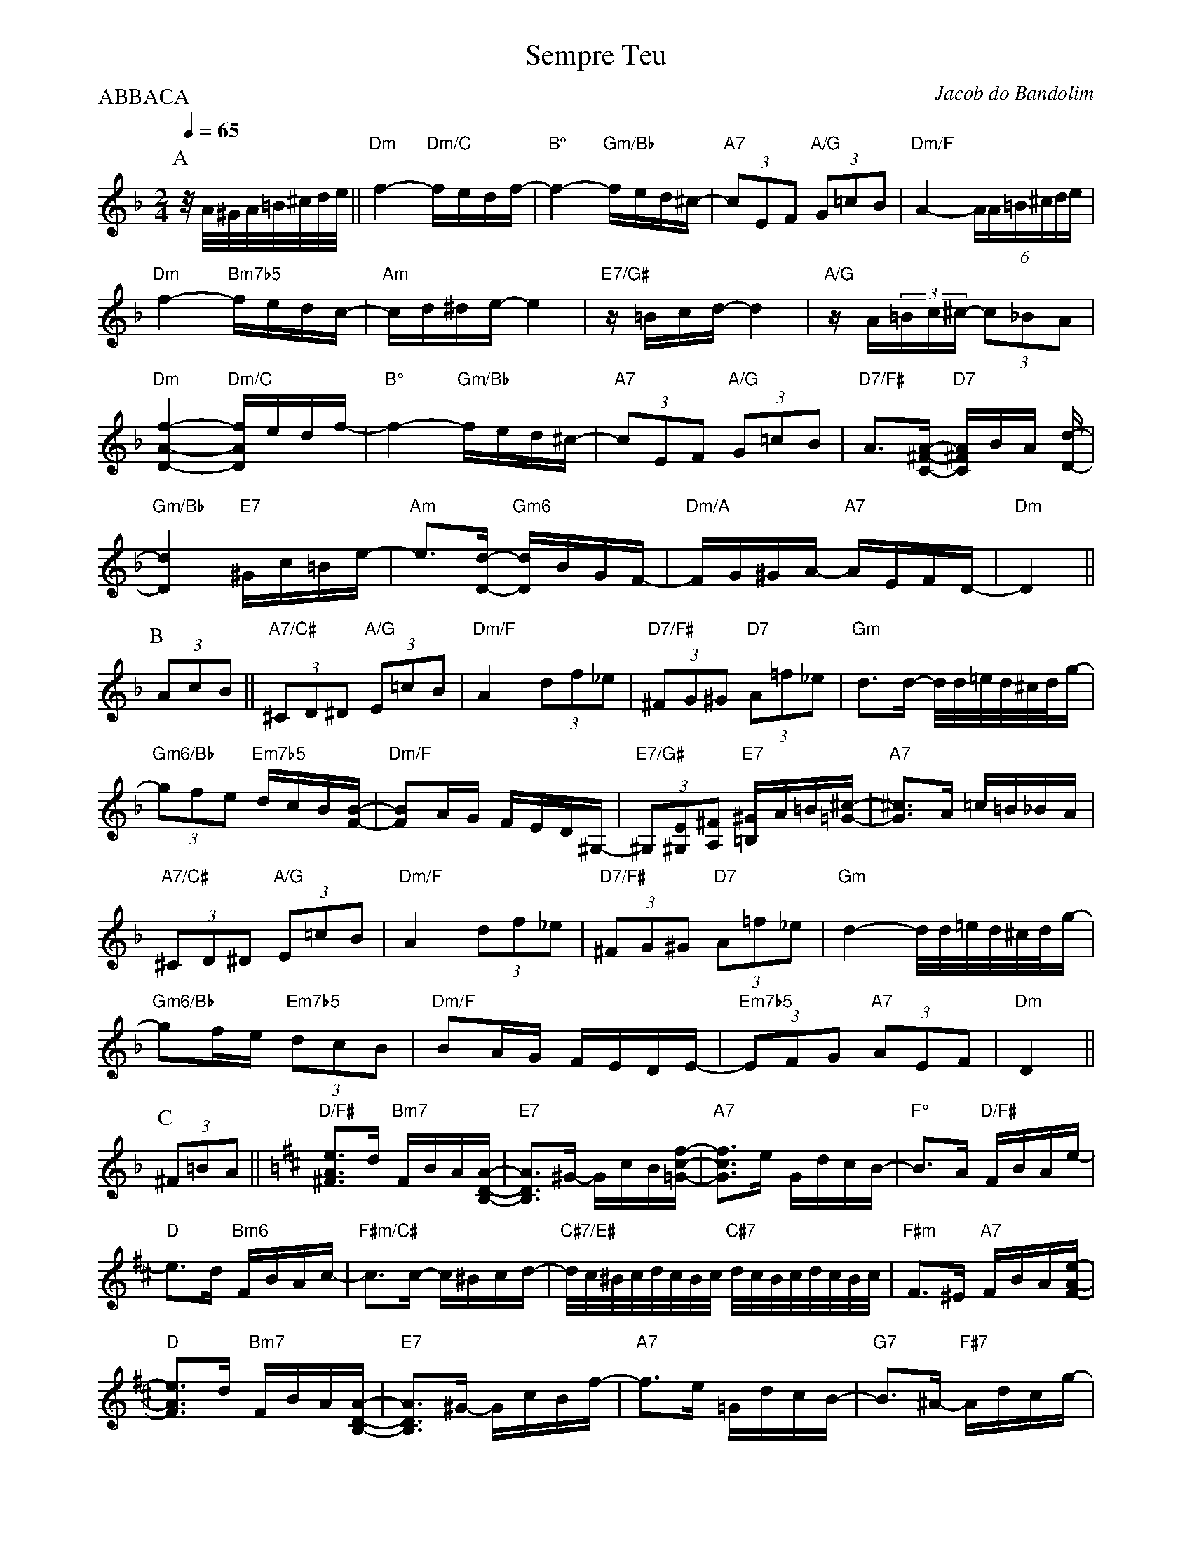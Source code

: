 %%MIDI gchord fcccfccc
%%gchordon

X:1
%%topmargin 0
%%botmargin 0
T:Sempre Teu
C: Jacob do Bandolim
P:ABBACA
M:2/4
L:1/16
Q:1/4=65
R:Choro
K:Dm clef=treble
P:A
z/A/^G/A/=B/^c/d/e/ || "Dm"f4- "Dm/C"fedf- | "B°"f4- "Gm/Bb"fed^c- | "A7"(3c2E2F2 "A/G"(3G2=c2B2 | "Dm/F"A4- (6AA=B^cde | 
"Dm"f4- "Bm7b5"fedc- | "Am"cd^de- e4 | "E7/G#"z=Bcd- d4 | "A/G"zA(3=Bc^c- (3c2_B2A2 | 
"Dm"[DAf]4- "Dm/C"[DAf]edf- | "B°"f4- "Gm/Bb"fed^c- | "A7"(3c2E2F2 "A/G"(3G2=c2B2 | "D7/F#"A3[C^FA]- "D7"[C^FA]BA [Dd]- |
"Gm/Bb"[Dd]4 "E7"^Gc=Be- | "Am"e3[Dd]- "Gm6"[Dd]BGF- | "Dm/A"FG^GA- "A7"AEFD- | "Dm"D4 ||
P:B
(3A2c2B2 ||  "A7/C#"(3^C2D2^D2 "A/G"(3E2=c2B2 | "Dm/F"A4 (3d2f2_e2 | "D7/F#"(3^F2G2^G2 "D7"(3A2=f2_e2 | "Gm"d3d- d/d/=e/d/^c/d/g- |
"Gm6/Bb"(3g2f2e2 "Em7b5"dcB[FB]- | "Dm/F"[FB]2AG FED^G,- | "E7/G#"(3^G,2[^G,E]2[A,^F]2 "E7"[=B,^G]A=B[=G^c]- | "A7"[G^c]3A =c=B_BA |
"A7/C#"(3^C2D2^D2 "A/G"(3E2=c2B2 | "Dm/F"A4 (3d2f2_e2 | "D7/F#"(3^F2G2^G2 "D7"(3A2=f2_e2 | "Gm"d4- d/d/=e/d/^c/d/g- |
"Gm6/Bb"g2fe "Em7b5"(3d2c2B2 | "Dm/F"B2AG FEDE- | "Em7b5"(3E2F2G2 "A7"(3A2E2F2 | "Dm"D4 ||
P:C
(3^F2=B2A2 [K:D] || "D/F#"[^FAe]3d "Bm7"FBA[B,DA]- | "E7"[B,DA]3^G- GcB[=Gcf]- | "A7"[Gcf]3e GdcB- | "F°"B3A "D/F#"FBAe- |
"D"e3d "Bm6"FBAc- | "F#m/C#"c3c- c^Bcd- | "C#7/E#"d/c/^B/c/d/c/B/c/ "C#7"d/c/B/c/d/c/B/c/ | "F#m"F3^E "A7"FBA[FAe]- |
"D"[FAe]3d "Bm7"FBA[B,DA]- | "E7"[B,DA]3^G- GcBf- | "A7"f3e =GdcB- | "G7"B3^A- "F#7"Adcg- |
"F#/E"g3f "F#7"c^Bce- | "Bm"edcB- "G"BAGF- | "D/A"FBAC- "A7"CFED- | "D"D4 ||